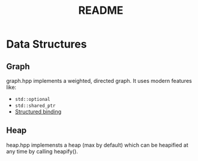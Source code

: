 #+title: README

* Data Structures
** Graph
graph.hpp implements a weighted, directed graph. It uses modern features like:
- ~std::optional~
- ~std::shared_ptr~
- [[https://en.cppreference.com/w/cpp/language/structured_binding][Structured binding]]

** Heap
heap.hpp implemensts a heap (max by default) which can be heapified at any time by calling heapify().
